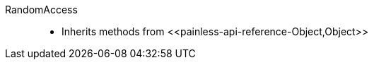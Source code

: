 ////
Automatically generated by PainlessDocGenerator. Do not edit.
Rebuild by running `gradle generatePainlessApi`.
////

[[painless-api-reference-RandomAccess]]++RandomAccess++::
* Inherits methods from ++<<painless-api-reference-Object,Object>>++
